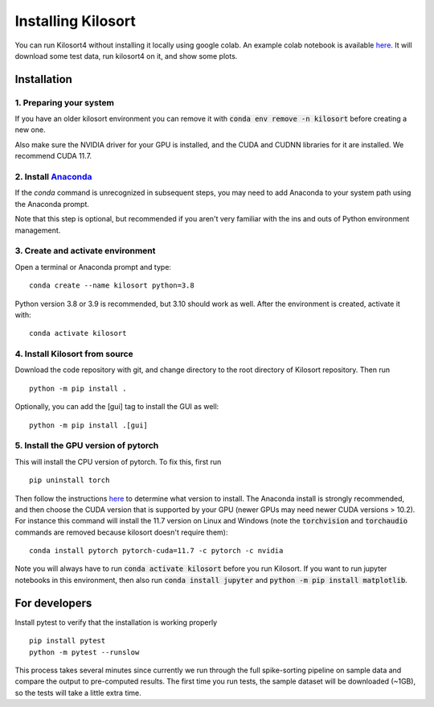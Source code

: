 Installing Kilosort
===================
You can run Kilosort4 without installing it locally using google colab.
An example colab notebook is available
`here <https://colab.research.google.com/drive/1gFZa8TEBDXmg_CB5RwuT_52Apl3hP0Ie?usp=sharing>`_.
It will download some test data, run kilosort4 on it, and show some plots.


Installation
------------
1. Preparing your system
^^^^^^^^^^^^^^^^^^^^^^^^
If you have an older kilosort environment you can remove it with
:code:`conda env remove -n kilosort` before creating a new one.

Also make sure the NVIDIA driver for your GPU is installed, and the CUDA and
CUDNN libraries for it are installed. We recommend CUDA 11.7.


2. Install `Anaconda <https://www.anaconda.com/products/distribution>`_
^^^^^^^^^^^^^^^^^^^^^^^^^^^^^^^^^^^^^^^^^^^^^^^^^^^^^^^^^^^^^^^^^^^^^^^
If the `conda` command is unrecognized in subsequent steps, you may need to
add Anaconda to your system path using the Anaconda prompt.

Note that this step is optional, but recommended if you aren't very familiar
with the ins and outs of Python environment management.


3. Create and activate environment
^^^^^^^^^^^^^^^^^^^^^^^^^^^^^^^^^^
Open a terminal or Anaconda prompt and type:
::

    conda create --name kilosort python=3.8

Python version 3.8 or 3.9 is recommended, but 3.10 should work as well.
After the environment is created, activate it with:
::

    conda activate kilosort


4. Install Kilosort from source
^^^^^^^^^^^^^^^^^^^^^^^^^^^^^^^
Download the code repository with git, and change directory to the root directory
of Kilosort repository. Then run
::

    python -m pip install .

Optionally, you can add the [gui] tag to install the GUI as well:
::

    python -m pip install .[gui]


5. Install the GPU version of pytorch
^^^^^^^^^^^^^^^^^^^^^^^^^^^^^^^^^^^^^
This will install the CPU version of pytorch. To fix this, first run
::

    pip uninstall torch

Then follow the instructions `here <https://pytorch.org/get-started/locally/>`_
to determine what version to install. The Anaconda install is strongly recommended,
and then choose the CUDA version that is supported by your GPU (newer GPUs may
need newer CUDA versions > 10.2). For instance this command will install the 11.7
version on Linux and Windows (note the :code:`torchvision` and :code:`torchaudio`
commands are removed because kilosort doesn't require them):
::

    conda install pytorch pytorch-cuda=11.7 -c pytorch -c nvidia

Note you will always have to run :code:`conda activate kilosort` before you run
Kilosort. If you want to run jupyter notebooks in this environment, then also
run :code:`conda install jupyter` and :code:`python -m pip install matplotlib`.


For developers
--------------
Install pytest to verify that the installation is working properly
::

    pip install pytest
    python -m pytest --runslow


This process takes several minutes since currently we run through the full
spike-sorting pipeline on sample data and compare the output to pre-computed
results. The first time you run tests, the sample dataset will be downloaded
(~1GB), so the tests will take a little extra time.
